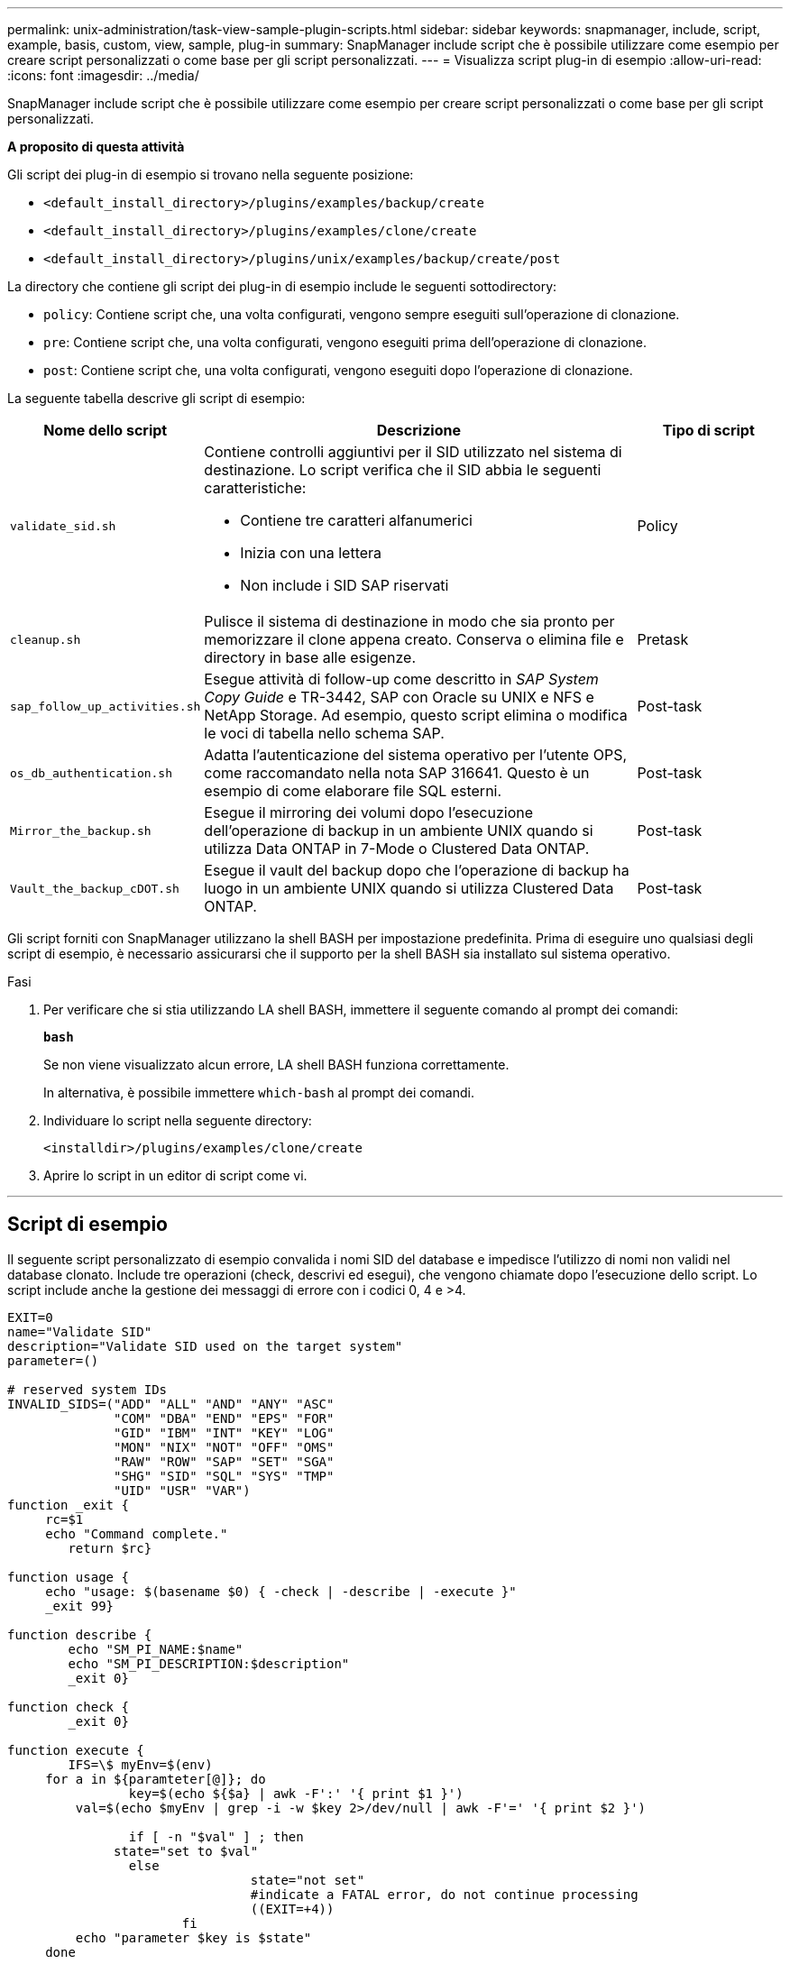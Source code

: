 ---
permalink: unix-administration/task-view-sample-plugin-scripts.html 
sidebar: sidebar 
keywords: snapmanager, include, script, example, basis, custom, view, sample, plug-in 
summary: SnapManager include script che è possibile utilizzare come esempio per creare script personalizzati o come base per gli script personalizzati. 
---
= Visualizza script plug-in di esempio
:allow-uri-read: 
:icons: font
:imagesdir: ../media/


[role="lead"]
SnapManager include script che è possibile utilizzare come esempio per creare script personalizzati o come base per gli script personalizzati.

*A proposito di questa attività*

Gli script dei plug-in di esempio si trovano nella seguente posizione:

* `<default_install_directory>/plugins/examples/backup/create`
* `<default_install_directory>/plugins/examples/clone/create`
* `<default_install_directory>/plugins/unix/examples/backup/create/post`


La directory che contiene gli script dei plug-in di esempio include le seguenti sottodirectory:

* `policy`: Contiene script che, una volta configurati, vengono sempre eseguiti sull'operazione di clonazione.
* `pre`: Contiene script che, una volta configurati, vengono eseguiti prima dell'operazione di clonazione.
* `post`: Contiene script che, una volta configurati, vengono eseguiti dopo l'operazione di clonazione.


La seguente tabella descrive gli script di esempio:

[cols="1a,3a,1a"]
|===
| Nome dello script | Descrizione | Tipo di script 


 a| 
`validate_sid.sh`
 a| 
Contiene controlli aggiuntivi per il SID utilizzato nel sistema di destinazione. Lo script verifica che il SID abbia le seguenti caratteristiche:

* Contiene tre caratteri alfanumerici
* Inizia con una lettera
* Non include i SID SAP riservati

 a| 
Policy



 a| 
`cleanup.sh`
 a| 
Pulisce il sistema di destinazione in modo che sia pronto per memorizzare il clone appena creato. Conserva o elimina file e directory in base alle esigenze.
 a| 
Pretask



 a| 
`sap_follow_up_activities.sh`
 a| 
Esegue attività di follow-up come descritto in _SAP System Copy Guide_ e TR-3442, SAP con Oracle su UNIX e NFS e NetApp Storage. Ad esempio, questo script elimina o modifica le voci di tabella nello schema SAP.
 a| 
Post-task



 a| 
`os_db_authentication.sh`
 a| 
Adatta l'autenticazione del sistema operativo per l'utente OPS, come raccomandato nella nota SAP 316641. Questo è un esempio di come elaborare file SQL esterni.
 a| 
Post-task



 a| 
`Mirror_the_backup.sh`
 a| 
Esegue il mirroring dei volumi dopo l'esecuzione dell'operazione di backup in un ambiente UNIX quando si utilizza Data ONTAP in 7-Mode o Clustered Data ONTAP.
 a| 
Post-task



 a| 
`Vault_the_backup_cDOT.sh`
 a| 
Esegue il vault del backup dopo che l'operazione di backup ha luogo in un ambiente UNIX quando si utilizza Clustered Data ONTAP.
 a| 
Post-task

|===
Gli script forniti con SnapManager utilizzano la shell BASH per impostazione predefinita. Prima di eseguire uno qualsiasi degli script di esempio, è necessario assicurarsi che il supporto per la shell BASH sia installato sul sistema operativo.

.Fasi
. Per verificare che si stia utilizzando LA shell BASH, immettere il seguente comando al prompt dei comandi:
+
`*bash*`

+
Se non viene visualizzato alcun errore, LA shell BASH funziona correttamente.

+
In alternativa, è possibile immettere `which-bash` al prompt dei comandi.

. Individuare lo script nella seguente directory:
+
`<installdir>/plugins/examples/clone/create`

. Aprire lo script in un editor di script come vi.


'''


== Script di esempio

Il seguente script personalizzato di esempio convalida i nomi SID del database e impedisce l'utilizzo di nomi non validi nel database clonato. Include tre operazioni (check, descrivi ed esegui), che vengono chiamate dopo l'esecuzione dello script. Lo script include anche la gestione dei messaggi di errore con i codici 0, 4 e >4.

[listing]
----
EXIT=0
name="Validate SID"
description="Validate SID used on the target system"
parameter=()

# reserved system IDs
INVALID_SIDS=("ADD" "ALL" "AND" "ANY" "ASC"
              "COM" "DBA" "END" "EPS" "FOR"
              "GID" "IBM" "INT" "KEY" "LOG"
              "MON" "NIX" "NOT" "OFF" "OMS"
              "RAW" "ROW" "SAP" "SET" "SGA"
              "SHG" "SID" "SQL" "SYS" "TMP"
              "UID" "USR" "VAR")
function _exit {
     rc=$1
     echo "Command complete."
    	return $rc}

function usage {
     echo "usage: $(basename $0) { -check | -describe | -execute }"
     _exit 99}

function describe {
    	echo "SM_PI_NAME:$name"
    	echo "SM_PI_DESCRIPTION:$description"
    	_exit 0}

function check {
    	_exit 0}

function execute {
    	IFS=\$ myEnv=$(env)
     for a in ${paramteter[@]}; do
       		key=$(echo ${$a} | awk -F':' '{ print $1 }')
         val=$(echo $myEnv | grep -i -w $key 2>/dev/null | awk -F'=' '{ print $2 }')

       		if [ -n "$val" ] ; then
              state="set to $val"
       		else
           			state="not set"
           			#indicate a FATAL error, do not continue processing
           			((EXIT=+4))
		       fi
         echo "parameter $key is $state"
     done

	######################################################################
	# additional checks
 # Use SnapManager environment variable of SM_TARGET_SID

	if [ -n "$SM_TARGET_SID" ] ; then
  		if [ ${#SM_TARGET_SID} -ne 3 ] ; then
        echo "SID is defined as a 3 digit value, [$SM_TARGET_SID] is not valid."
        EXIT=4
    else
        echo "${INVALID_SIDS[@]}" | grep -i -w $SM_TARGET_SID >/dev/null 2>&1
     			if [ $? -eq 0 ] ; then
            echo "The usage of SID [$SM_TARGET_SID] is not supported by SAP."
        				((EXIT+=4))
  		fi
	fi
	else
   		echo "SM_TARGET_SID not set"
     EXIT=4
	fi  _exit $EXIT}

# Include the 3 required operations for clone plugin
case $(echo "$1" | tr [A-Z] [a-z]) in
  -check )        check     ;;
  -describe )     describe  ;;
  -execute )      execute   ;;     	* )
		 echo "unknown option $1"    usage 		;;
esac
----
'''
*Informazioni correlate*

http://media.netapp.com/documents/tr-3442.pdf["SAP con Oracle su UNIX e NFS e storage NetApp: TR-3442"^]
